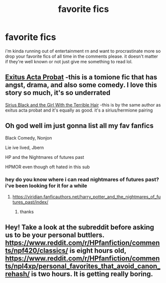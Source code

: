 #+TITLE: favorite fics

* favorite fics
:PROPERTIES:
:Author: alexwwmt
:Score: 5
:DateUnix: 1622526784.0
:DateShort: 2021-Jun-01
:FlairText: Request
:END:
i'm kinda running out of entertainment rn and want to procrastinate more so drop your favorite fics of all time in the comments please. it doesn't matter if they're well known or not just give me something to read lol.


** [[https://m.fanfiction.net/s/1712085/1/Exitus-Acta-Probat][Exitus Acta Probat]] -this is a tomione fic that has angst, drama, and also some comedy. I love this story so much, it's so underrated

[[https://m.fanfiction.net/s/13250357/1/Sirius-Black-and-the-Girl-With-the-Terrible-Hair][Sirius Black and the Girl With the Terrible Hair]] -this is by the same author as exitus acta probat and it's equally as good. it's a sirius/hermione pairing
:PROPERTIES:
:Author: After_Poetry9027
:Score: 2
:DateUnix: 1622549728.0
:DateShort: 2021-Jun-01
:END:


** Oh god well im just gonna list all my fav fanfics

Black Comedy, Nonjon

Lie ive lived, Jbern

HP and the Nightmares of futures past

HPMOR even though oft hated in this sub
:PROPERTIES:
:Author: Tori_Bl4ck
:Score: 1
:DateUnix: 1622535381.0
:DateShort: 2021-Jun-01
:END:

*** hey do you know where i can read nightmares of futures past? i've been looking for it for a while
:PROPERTIES:
:Author: alexwwmt
:Score: 2
:DateUnix: 1622535488.0
:DateShort: 2021-Jun-01
:END:

**** [[https://viridian.fanficauthors.net/harry_potter_and_the_nightmares_of_futures_past/index/]]
:PROPERTIES:
:Author: Welfycat
:Score: 1
:DateUnix: 1622560414.0
:DateShort: 2021-Jun-01
:END:

***** thanks
:PROPERTIES:
:Author: alexwwmt
:Score: 2
:DateUnix: 1622563405.0
:DateShort: 2021-Jun-01
:END:


** Hey! Take a look at the subreddit before asking us to be your personal buttlers. [[https://www.reddit.com/r/HPfanfiction/comments/npf420/classics/]] is eight hours old, [[https://www.reddit.com/r/HPfanfiction/comments/npl4xp/personal_favorites_that_avoid_canon_rehash/]] is two hours. It is getting really boring.
:PROPERTIES:
:Author: ceplma
:Score: -7
:DateUnix: 1622529207.0
:DateShort: 2021-Jun-01
:END:
